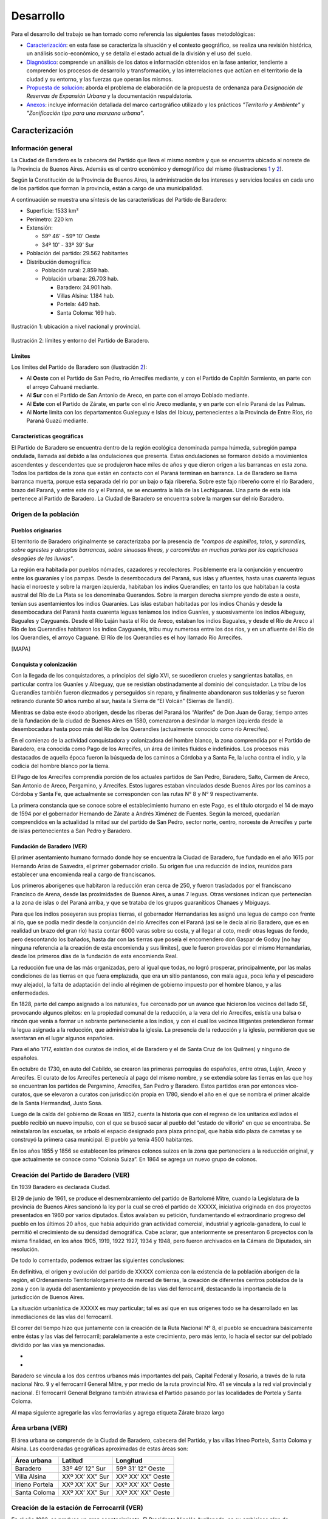 Desarrollo
==========

Para el desarrollo del trabajo se han tomado como referencia las siguientes fases metodológicas:

* Caracterización_: en esta fase se caracteriza la situación y el contexto geográfico, se realiza una revisión histórica, un análisis socio-económico, y se detalla el estado actual de la división y el uso del suelo.

* Diagnóstico_: comprende un análisis de los datos e información obtenidos en la fase anterior, tendiente a comprender los procesos de desarrollo y transformación, y las interrelaciones que actúan en el territorio de la ciudad y su entorno, y las fuerzas que operan los mismos.

* `Propuesta de solución`_: aborda el problema de elaboración de la propuesta de ordenanza para *Designación de Reservas de Expansión Urbana* y la documentación respaldatoria.

* Anexos_: incluye información detallada del marco cartográfico utilizado y los prácticos *"Territorio y Ambiente"* y *"Zonificación tipo para una manzana urbana"*.

Caracterización
---------------

Información general
^^^^^^^^^^^^^^^^^^^

La Ciudad de Baradero es la cabecera del Partido que lleva el mismo nombre y que se encuentra ubicado al noreste de la Provincia de Buenos Aires. Además es el centro económico y demográfico del mismo (ilustraciones `1 <#baradero-ubic>`_ y `2 <#baradero-limit>`_).

Según la Constitución de la Provincia de Buenos Aires, la administración de los intereses y servicios locales en cada uno de los partidos que forman la provincia, están a cargo de una municipalidad.

A continuación se muestra una síntesis de las características del Partido de Baradero:


* Superficie: 1533 km²

* Perímetro: 220 km

* Extensión:

  * 59º 46' - 59º 10' Oeste

  * 34º 10' - 33º 39' Sur

* Población del partido: 29.562 habitantes

* Distribución demográfica:

  * Población rural: 2.859 hab.

  * Población urbana: 26.703 hab.

    * Baradero: 24.901 hab.

    * Villas Alsina: 1.184 hab.

    * Portela: 449 hab.

    * Santa Coloma: 169 hab.

.. _baradero-ubic:

.. figure:: img/ubic.jpg
   :width: 80 %
   :alt: Ubicación de Baradero
   :align: center

   Ilustración 1: ubicación a nivel nacional y provincial.


.. _baradero-limit:

.. figure:: img/limit.jpg
   :width: 80 %
   :alt: Límites y entorno de Baradero
   :align: center

   Ilustración 2: límites y entorno del Partido de Baradero.

Límites
"""""""

Los límites del Partido de Baradero son (ilustración `2 <#baradero-limit>`_):

* Al **Oeste** con el Partido de San Pedro, río Arrecifes mediante, y con el Partido de Capitán Sarmiento, en parte con el arroyo Cahuané mediante.

* Al **Sur** con el Partido de San Antonio de Areco, en parte con el arroyo Doblado mediante.

* Al **Este** con el Partido de Zárate, en parte con el río Areco mediante, y en parte con el río Paraná de las Palmas.

* Al **Norte** limita con los departamentos Gualeguay e Islas del Ibicuy, pertenecientes a la Provincia de Entre Ríos, río Paraná Guazú mediante.

Características geográficas
"""""""""""""""""""""""""""

El Partido de Baradero se encuentra dentro de la región ecológica denominada pampa húmeda, subregión pampa ondulada, llamada así debido a las ondulaciones que presenta. Estas ondulaciones se formaron debido a movimientos ascendentes y descendentes que se produjeron hace miles de años y que dieron origen a las barrancas en esta zona. Todos los partidos de la zona que están en contacto con el Paraná terminan en barranca. La de Baradero se llama barranca muerta, porque esta separada del río por un bajo o faja ribereña. Sobre este fajo ribereño corre el río Baradero, brazo del Paraná, y entre este río y el Paraná, se se encuentra la Isla de las Lechiguanas. Una parte de esta isla pertenece al Partido de Baradero. La Ciudad de Baradero se encuentra sobre la margen sur del río Baradero.

Origen de la población
^^^^^^^^^^^^^^^^^^^^^^

Pueblos originarios
"""""""""""""""""""

El territorio de Baradero originalmente se caracterizaba por la presencia de *"campos de espinillos, talas, y sarandíes, sobre agrestes y abruptas barrancas, sobre sinuosas líneas, y carcomidas en muchas partes por los caprichosos desagües de las lluvias"*.

La región era habitada por pueblos nómades, cazadores y recolectores. Posiblemente era la conjunción y encuentro entre los guaraníes y los pampas. Desde la desembocadura del Paraná, sus islas y afluentes, hasta unas cuarenta leguas hacia el noroeste y sobre la margen izquierda, habitaban los indios Querandíes; en tanto los que habitaban la costa austral del Río de La Plata se los denominaba Querandos. Sobre la margen derecha siempre yendo de este a oeste, tenían sus asentamientos los indios Guaraníes. Las islas estaban habitadas por los indios Chanás y desde la desembocadura del Paraná hasta cuarenta leguas teníamos los indios Guaníes, y sucesivamente los indios Albeguay, Baguales y Cayguanés. Desde el Río Luján hasta el Río de Areco, estaban los indios Baguales, y desde el Río de Areco al Río de los Querandíes habitaron los indios Cayguanés, tribu muy numerosa entre los dos ríos, y en un afluente del Río de los Querandíes, el arroyo Caguané. El Río de los Querandíes es el hoy llamado Río Arrecifes.

[MAPA]

Conquista y colonización
""""""""""""""""""""""""

Con la llegada de los conquistadores, a principios del siglo XVI, se sucedieron crueles y sangrientas batallas, en particular contra los Guaníes y Albeguay, que se resistían obstinadamente al dominio del conquistador. La tribu de los Querandíes también fueron diezmados y perseguidos sin reparo, y finalmente abandonaron sus tolderías y se fueron retirando durante 50 años rumbo al sur, hasta la Sierra de “El Volcán” (Sierras de Tandil).

Mientras se daba este éxodo aborigen, desde las riberas del Paraná los “Alarifes” de Don Juan de Garay, tiempo antes de la fundación de la ciudad de Buenos Aires en 1580, comenzaron a deslindar la margen izquierda desde la desembocadura hasta poco más del Río de los Querandíes (actualmente conocido como río Arrecifes).

En el comienzo de la actividad conquistadora y colonizadora del hombre blanco, la zona comprendida por el Partido de Baradero, era conocida como Pago de los Arrecifes, un área de límites fluidos e indefinidos. Los procesos más destacados de aquella época fueron la búsqueda de los caminos a Córdoba y a Santa Fe, la lucha contra el indio, y la codicia del hombre blanco por la tierra.

El Pago de los Arrecifes comprendía porción de los actuales partidos de San Pedro, Baradero, Salto, Carmen de Areco, San Antonio de Areco, Pergamino, y Arrecifes. Estos lugares estaban vinculados desde Buenos Aires por los caminos a Córdoba y Santa Fe, que actualmente se corresponden con las rutas N° 8 y N° 9 respectivamente.

La primera constancia que se conoce sobre el establecimiento humano en este Pago, es el título otorgado el 14 de mayo de 1594 por el gobernador Hernando de Zárate a Andrés Ximénez de Fuentes. Según la merced, quedarían comprendidos en la actualidad la mitad sur del partido de San Pedro, sector norte, centro, noroeste de Arrecifes y parte de islas pertenecientes a San Pedro y Baradero.

Fundación de Baradero (VER)
"""""""""""""""""""""""""""

El primer asentamiento humano formado donde hoy se encuentra la Ciudad de Baradero, fue fundado en el año 1615 por Hernando Arias de Saavedra, el primer gobernador criollo.
Su origen fue una reducción de indios, reunidos para establecer una encomienda real a cargo de franciscanos.

Los primeros aborígenes que habitaron la reducción eran cerca de 250, y fueron trasladados por el franciscano Francisco de Arena, desde las proximidades de Buenos Aires, a unas 7 leguas. Otras versiones indican que pertenecían a la zona de islas o del Paraná arriba, y que se trataba de los grupos guaraníticos Chanaes y Mbiguays.

Para que los indios poseyeran sus propias tierras, el gobernador Hernandarias les asignó una legua de campo con frente al río, que se podía medir desde la conjunción del río Arrecifes con el Paraná (así se le decía al río Baradero, que es en realidad un brazo del gran río) hasta contar 6000 varas sobre su costa, y al llegar al coto, medir otras leguas de fondo, pero descontando los bañados, hasta dar con las tierras que poseía el encomendero don Gaspar de Godoy [no hay ninguna referencia a la creación de esta encomienda y sus límites], que le fueron proveídas por el mismo Hernandarias, desde los primeros días de la fundación de esta encomienda Real.

La reducción fue una de las más organizadas, pero al igual que todas, no logró prosperar, principalmente, por las malas condiciones de las tierras en que fuera emplazada, que era un sitio pantanoso, con mala agua, poca leña y el pescadero muy alejado), la falta de adaptación del indio al régimen de gobierno impuesto por el hombre blanco, y a las enfermedades.

En  1828, parte del campo asignado a los naturales, fue cercenado por un avance que hicieron los vecinos del lado SE, provocando algunos pleitos: en la propiedad comunal de la reducción, a la vera del río Arrecifes, existía una balsa o rincón que venía a formar un sobrante perteneciente a los indios, y con el cual los vecinos litigantes pretendieron formar la legua asignada a la reducción, que administraba la iglesia.
La presencia de la reducción y la iglesia, permitieron que se asentaran en el lugar algunos españoles.

Para el año 1717, existían dos curatos de indios, el de Baradero y el de Santa Cruz de los Quilmes) y ninguno de españoles.

En octubre de 1730, en auto del Cabildo, se crearon las primeras parroquias de españoles, entre otras, Luján, Areco y Arrecifes. El curato de los Arrecifes pertenecía al pago del mismo nombre, y se extendía sobre las tierras en las que hoy se encuentran los partidos de Pergamino, Arrecifes, San Pedro y Baradero. Estos partidos eran por entonces vice-curatos, que se elevaron a curatos con jurisdicción propia en  1780, siendo el año en el que se nombra el primer alcalde de la Santa Hermandad, Justo Sosa.

Luego de la caída del gobierno de Rosas en 1852, cuenta la historia que con el regreso de los unitarios exiliados el pueblo recibió un nuevo impulso, con el que se buscó sacar al pueblo del “estado de villorio” en que se encontraba. Se reinstalaron las escuelas, se arboló el espacio designado para plaza principal, que había sido plaza de carretas y se construyó la primera casa municipal. El pueblo ya tenía 4500 habitantes.

En los años 1855 y 1856 se establecen los primeros colonos suizos en la zona que perteneciera a la reducción original, y que actualmente se conoce como “Colonia Suiza”. En 1864 se agrega un nuevo grupo de colonos.

Creación del Partido de Baradero (VER)
^^^^^^^^^^^^^^^^^^^^^^^^^^^^^^^^^^^^^^

En 1939 Baradero es declarada Ciudad.

El 29 de junio de 1961, se produce el desmembramiento del partido de Bartolomé Mitre, cuando la Legislatura de la provincia de Buenos Aires sancionó la ley por la cual se creó el partido de XXXXX, iniciativa originada en dos proyectos presentados en 1960 por varios diputados. Éstos avalaban su petición, fundamentando el extraordinario progreso del pueblo en los últimos 20 años, que había adquirido gran actividad comercial, industrial y agrícola-ganadera, lo cual le permitió el crecimiento de su densidad demográfica.
Cabe aclarar, que anteriormente se presentaron 6 proyectos con la misma finalidad, en los años 1905, 1919, 1922 1927, 1934 y 1948, pero fueron archivados en la Cámara de Diputados, sin resolución.

De todo lo comentado, podemos extraer las siguientes conclusiones:

En definitiva, el origen y evolución del partido de XXXXX comienza con la existencia de la población aborigen de la región, el Ordenamiento Territorialorgamiento de merced de tierras, la creación de diferentes centros poblados de la zona y con la ayuda del asentamiento y proyección de las vías del ferrocarril, destacando la importancia de la jurisdicción de Buenos Aires.	

La situación urbanística de XXXXX es muy particular; tal es así que en sus orígenes todo se ha desarrollado en las inmediaciones de las vías del ferrocarril.

El correr del tiempo hizo que juntamente con la creación de la Ruta Nacional N° 8, el pueblo se encuadrara básicamente entre éstas y las vías del ferrocarril; paralelamente a este crecimiento, pero más lento, lo hacía el sector sur del poblado dividido por las vías ya mencionadas.

- 

- 

Baradero se vincula a los dos centros urbanos más importantes del país, Capital Federal y Rosario, a través de la ruta nacional Nro. 9 y el ferrocarril General Mitre, y por medio de la ruta provincial Nro. 41 se vincula a la red vial provincial y nacional. El ferrocarril General Belgrano también atraviesa el Partido pasando por las localidades de Portela y Santa Coloma.

Al mapa siguiente agregarle las vías ferroviarias y agrega etiqueta Zárate brazo largo

Área urbana (VER)
^^^^^^^^^^^^^^^^^

El área urbana se comprende de la Ciudad de Baradero, cabecera del Partido, y las villas Irineo Portela, Santa Coloma y Alsina. Las coordenadas geográficas aproximadas de estas áreas son:

+----------------+------------------+--------------------+
| Área urbana    | Latitud          | Longitud           |
+================+==================+====================+
| Baradero       | 33º 49’ 12” Sur  | 59º 31’ 12” Oeste  |
+----------------+------------------+--------------------+
| Villa Alsina   | XXº XX’ XX” Sur  | XXº XX’ XX” Oeste  |
+----------------+------------------+--------------------+
| Irieno Portela | XXº XX’ XX” Sur  | XXº XX’ XX” Oeste  |
+----------------+------------------+--------------------+
| Santa Coloma   | XXº XX’ XX” Sur  | XXº XX’ XX” Oeste  |
+----------------+------------------+--------------------+

Creación de la estación de Ferrocarril (VER)
^^^^^^^^^^^^^^^^^^^^^^^^^^^^^^^^^^^^^^^^^^^^

En el año 1882, se produce un gran acontecimiento. El Presidente Nicolás Avellaneda, en su ambicioso plan de colonización, quiere unir los pueblos que van naciendo, y lo hace a través del Ferrocarril. Fue así, que el día 19 de febrero de dicho año, queda habilitada la estación correspondiente del entonces Ferrocarril Oeste, hoy Bartolomé Mitre, con la designación de Km. 149, que es la distancia que por vía férrea existe hasta la Capital Federal. El 1 de mayo de 1882, fue inaugurada en forma oficial con el nombre de Estación XXXXX.

Ya habían llegado los primeros colonos con sus respectivas familias, quienes fueron precisamente los que solicitaron al jefe de la estación la apertura de la primera calle con destino a la misma, a lo cual se accedió.

La existencia de esta estación ferroviaria, alentó en muchos pobladores la idea de formalizar un porvenir venturoso, dada la ventajosa ubicación geográfica en que se encontraba y rodeada de abundantes campos fértiles.

..
  ## Actualidad de Baradero
  ### Situación Demográfica
  ### Situación económica
  ### Infraestructura urbana
  ### División del suelo
  ### Marco legal vigente

Diagnóstico
-----------

Propuesta de solución
---------------------

Anexos
------

